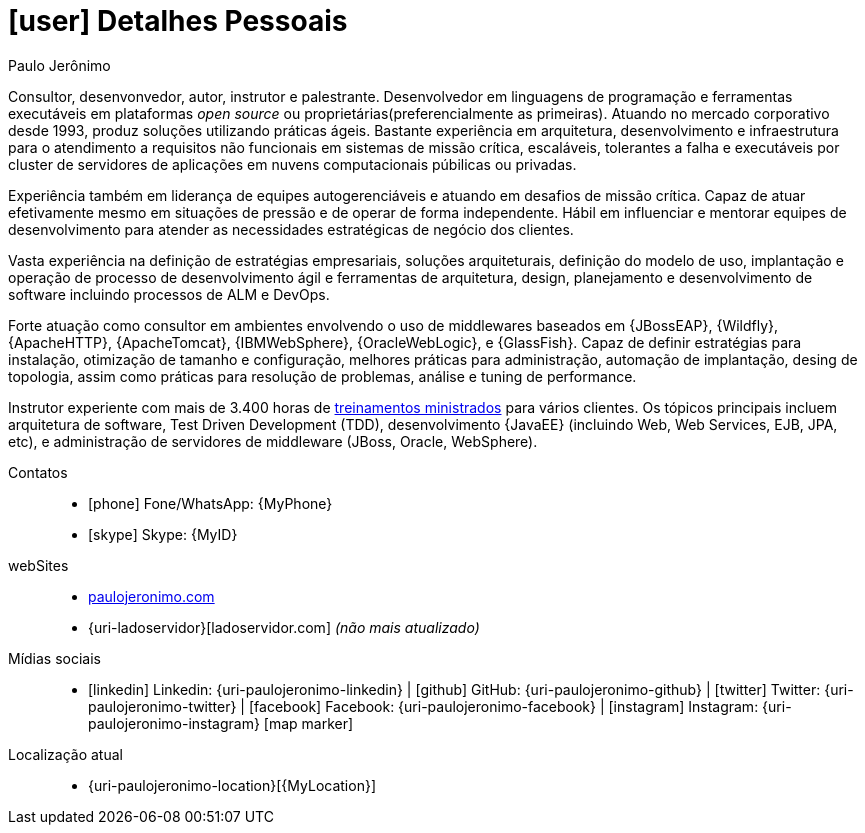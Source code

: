 [[personal-details]]
= icon:user[] Detalhes Pessoais

.Paulo Jerônimo
****
Consultor, desenvonvedor, autor, instrutor e palestrante.
Desenvolvedor em linguagens de programação e ferramentas executáveis em plataformas __open source__ ou proprietárias(preferencialmente as primeiras).
Atuando no mercado corporativo desde 1993, produz soluções utilizando práticas ágeis.
Bastante experiência em arquitetura, desenvolvimento e infraestrutura para o atendimento a requisitos não funcionais em sistemas de missão crítica, escaláveis, tolerantes a falha e executáveis por cluster de servidores de aplicações em nuvens computacionais púbilicas ou privadas.

Experiência também em liderança de equipes autogerenciáveis e atuando em desafios de missão crítica.
Capaz de atuar efetivamente mesmo em situações de pressão e de operar de forma independente.
Hábil em influenciar e mentorar equipes de desenvolvimento para atender as necessidades estratégicas de negócio dos clientes.

Vasta experiência na definição de estratégias empresariais, soluções arquiteturais, definição do modelo de uso, implantação e operação de processo de desenvolvimento ágil e ferramentas de arquitetura, design, planejamento e desenvolvimento de software incluindo processos de ALM e DevOps.

Forte atuação como consultor em ambientes envolvendo o uso de middlewares baseados em {JBossEAP}, {Wildfly}, {ApacheHTTP}, {ApacheTomcat}, {IBMWebSphere}, {OracleWebLogic}, e {GlassFish}.
Capaz de definir estratégias para instalação, otimização de tamanho e configuração, melhores práticas para administração, automação de implantação, desing de topologia, assim como práticas para resolução de problemas, análise e tuning de performance.

Instrutor experiente com mais de 3.400 horas de <<delivered-courses,treinamentos ministrados>> para vários clientes. Os tópicos principais incluem arquitetura de software, Test Driven Development (TDD), desenvolvimento {JavaEE} (incluindo Web, Web Services, EJB, JPA, etc), e administração de servidores de middleware (JBoss, Oracle, WebSphere).
****

Contatos::
* icon:phone[] Fone/WhatsApp: {MyPhone}
* icon:skype[] Skype: {MyID}
webSites::
* http://paulojeronimo.com[paulojeronimo.com]
* {uri-ladoservidor}[ladoservidor.com] __([red]#não mais atualizado#)__
Mídias sociais::
* icon:linkedin[] Linkedin: {uri-paulojeronimo-linkedin} | icon:github[] GitHub: {uri-paulojeronimo-github} | icon:twitter[] Twitter: {uri-paulojeronimo-twitter} | icon:facebook[] Facebook: {uri-paulojeronimo-facebook} | icon:instagram[] Instagram: {uri-paulojeronimo-instagram}
icon:map-marker[]
Localização atual::
* {uri-paulojeronimo-location}[{MyLocation}]
